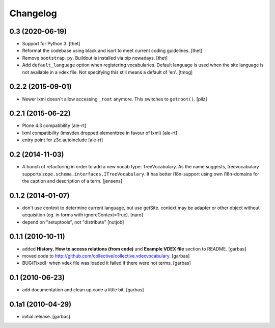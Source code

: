 Changelog
=========

0.3 (2020-06-19)
----------------

- Support for Python 3.
  [thet]

- Reformat the codebase using black and isort to meet current coding guidelines.
  [thet]

- Remove ``bootstrap.py``. Buildout is installed via pip nowadays.
  [thet]

- Add ``default_language`` option when registering vocabularies.
  Default language is used when the site language is not available
  in a vdex file. Not specifying this still means a default of 'en'.
  [tmog]


0.2.2 (2015-09-01)
------------------

- Newer lxml doesn't allow accessing ``_root`` anymore.
  This switches to ``getroot()``.
  [pilz]


0.2.1 (2015-06-22)
------------------

- Plone 4.3 compatibility
  [ale-rt]

- lxml compatibility (imsvdex dropped elementtree in favour of lxml)
  [ale-rt]

- entry point for z3c.autoinclude
  [ale-rt]


0.2 (2014-11-03)
----------------

- A bunch of refactoring in order to add a new vocab type: TreeVocabulary.
  As the name suggests, treevocabulary supports
  ``zope.schema.interfaces.ITreeVocabulary``. It has better i18n-support using
  own i18n-domains for the caption and description of a term.
  [jensens]


0.1.2 (2014-01-07)
------------------

- don't use context to determine current language, but use getSite.
  context may be adapter or other object without acquisition
  (eg. in forms with ignoreContext=True).
  [naro]

- depend on "setuptools", not "distribute"
  [nutjob]


0.1.1 (2010-10-11)
------------------

- added **History**, **How to access relations (from code)** and **Example
  VDEX file** section to README.
  [garbas]

- moved code to http://github.com/collective/collective.vdexvocabulary.
  [garbas]

- BUG(Fixed): when vdex file was loaded it failed if there were not terms.
  [garbas]


0.1 (2010-06-23)
----------------

- add documentation and clean up code a little bit.
  [garbas]


0.1a1 (2010-04-29)
------------------

- initial release.
  [garbas]

